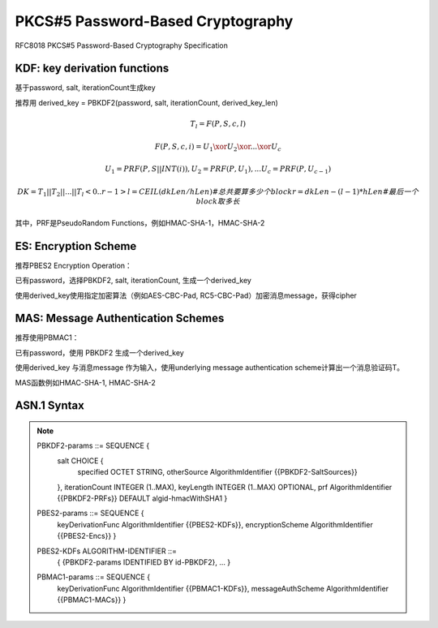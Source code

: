 PKCS#5 Password-Based Cryptography
########################################

RFC8018 PKCS#5 Password-Based Cryptography Specification

KDF: key derivation functions
==========================================================


基于password, salt, iterationCount生成key

推荐用 derived_key = PBKDF2(password, salt, iterationCount, derived_key_len)

.. math::

    T_l = F (P, S, c, l)

    F (P, S, c, i) = U_1 \xor U_2 \xor ... \xor U_c

    U_1 = PRF (P, S || INT (i)) ,
    U_2 = PRF (P, U_1) ,
    ...
    U_c = PRF (P, U_{c-1}) 

    DK = T_1 || T_2 ||  ...  || T_l<0..r-1>
    l = CEIL (dkLen / hLen) #总共要算多少个block
    r = dkLen - (l - 1) * hLen #最后一个block取多长


其中，PRF是PseudoRandom Functions，例如HMAC-SHA-1，HMAC-SHA-2

ES: Encryption Scheme
==========================================================

推荐PBES2 Encryption Operation：

已有password，选择PBKDF2, salt, iterationCount, 生成一个derived_key

使用derived_key使用指定加密算法（例如AES-CBC-Pad, RC5-CBC-Pad）加密消息message，获得cipher

MAS: Message Authentication Schemes
==========================================================

推荐使用PBMAC1：

已有password，使用 PBKDF2 生成一个derived_key

使用derived_key 与消息message 作为输入，使用underlying message authentication scheme计算出一个消息验证码T。 

MAS函数例如HMAC-SHA-1, HMAC-SHA-2

ASN.1 Syntax
==========================================================

.. note::

    PBKDF2-params ::= SEQUENCE {
           salt CHOICE {
               specified OCTET STRING,
               otherSource AlgorithmIdentifier {{PBKDF2-SaltSources}}
           },
           iterationCount INTEGER (1..MAX),
           keyLength INTEGER (1..MAX) OPTIONAL,
           prf AlgorithmIdentifier {{PBKDF2-PRFs}} DEFAULT algid-hmacWithSHA1 
           }

    PBES2-params ::= SEQUENCE {
          keyDerivationFunc AlgorithmIdentifier {{PBES2-KDFs}},
          encryptionScheme AlgorithmIdentifier {{PBES2-Encs}} }

    PBES2-KDFs ALGORITHM-IDENTIFIER ::=
          { {PBKDF2-params IDENTIFIED BY id-PBKDF2}, ... }

    PBMAC1-params ::=  SEQUENCE {
          keyDerivationFunc AlgorithmIdentifier {{PBMAC1-KDFs}},
          messageAuthScheme AlgorithmIdentifier {{PBMAC1-MACs}} }

